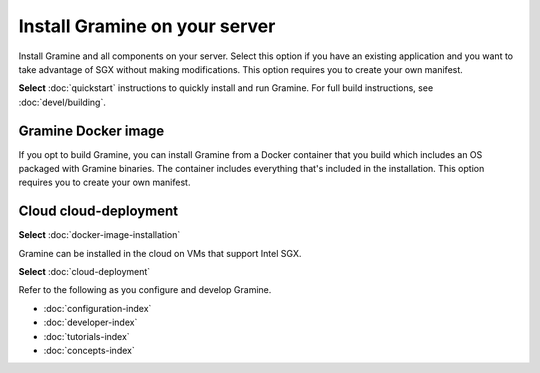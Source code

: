 .. _custom_installation

Install Gramine on your server
=====================================

Install Gramine and all components on your server. Select this option if you have an existing application and you want to take advantage of SGX without making modifications. This option requires you to create your own manifest. 

**Select** :doc:`quickstart` instructions to quickly install and run Gramine. For full build instructions, see :doc:`devel/building`.


Gramine Docker image
--------------------------------------

If you opt to build Gramine, you can install Gramine from a Docker container that you build which includes an OS packaged with Gramine binaries. The container includes everything that's included in the installation. This option requires you to create your own manifest.

Cloud cloud-deployment
------------------------

**Select** :doc:`docker-image-installation`

Gramine can be installed in the cloud on VMs that support Intel SGX.

**Select** :doc:`cloud-deployment`

Refer to the following as you configure and develop Gramine.
   
- :doc:`configuration-index`
- :doc:`developer-index`
- :doc:`tutorials-index`
- :doc:`concepts-index`